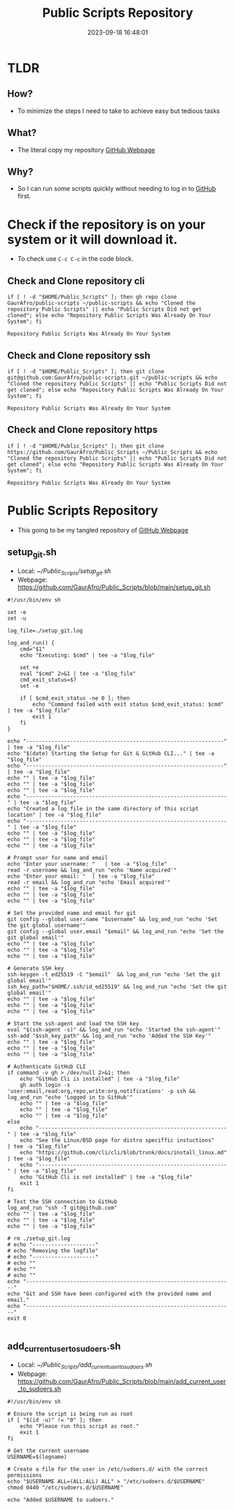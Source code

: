 :PROPERTIES:
:ID:       850d790d-82a6-4a2f-8a4d-e383571cba23
:END:
#+title: Public Scripts Repository
#+created: 2023-09-18 16:48:01
#+date: 2023-09-18 16:48:01
#+category: Repository:
#+filetags: :Project:Public Scripts Repository:Active:

* TLDR
** How?
- To minimize the steps I need to take to achieve easy but tedious tasks

** What?
- The literal copy my repository [[https://github.com/GaurAfro/Public_Scripts][GitHub Webpage]]

** Why?
- So I can run some scripts quickly without needing to log in to [[id:a66f3e51-89cd-4a20-83a8-886d5c4003a2][GitHub]] first.

* Check if the repository is on your system or it will download it.
- To check use =C-c C-c= in the code block.
** Check and Clone repository cli
#+name: Check and Clone repository cli
#+begin_src shell
if [ ! -d "$HOME/Public_Scripts" ]; then gh repo clone GaurAfro/public-scripts ~/public-scripts && echo "Cloned the repository Public Scripts" || echo "Public Scripts Did not get cloned"; else echo "Repository Public Scripts Was Already On Your System"; fi
#+end_src

#+RESULTS: Check and Clone repository cli
: Repository Public Scripts Was Already On Your System

** Check and Clone repository ssh
#+name: Check and Clone repository ssh
#+begin_src shell
if [ ! -d "$HOME/Public_Scripts" ]; then git clone git@github.com:GaurAfro/public-scripts.git ~/public-scripts && echo "Cloned the repository Public Scripts" || echo "Public Scripts Did not get cloned"; else echo "Repository Public Scripts Was Already On Your System"; fi
#+end_src

#+RESULTS: Check and Clone repository ssh
: Repository Public Scripts Was Already On Your System

** Check and Clone repository https
#+name: Check and Clone repository https
#+begin_src shell
if [ ! -d "$HOME/Public_Scripts" ]; then git clone https://github.com/GaurAfro/Public_Scripts ~/Public_Scripts && echo "Cloned the repository Public Scripts" || echo "Public Scripts Did not get cloned"; else echo "Repository Public Scripts Was Already On Your System"; fi
#+end_src

#+RESULTS: Check and Clone repository https
: Repository Public Scripts Was Already On Your System

* Public Scripts Repository
- This going to be my tangled repository of [[https://github.com/GaurAfro/Public_Scripts][GitHub Webpage]]

** setup_git.sh
- Local: [[~/Public_Scripts/setup_git.sh][~/Public_Scripts/setup_git.sh]]
- Webpage: [[https://github.com/GaurAfro/Public_Scripts/blob/4069a08477185ffa18ebbb35f77a385d97fc4a02/setup_git.sh][https://github.com/GaurAfro/Public_Scripts/blob/main/setup_git.sh]]
#+begin_src shell
#!/usr/bin/env sh

set -e
set -u

log_file=./setup_git.log

log_and_run() {
    cmd="$1"
    echo "Executing: $cmd" | tee -a "$log_file"

    set +e
    eval "$cmd" 2>&1 | tee -a "$log_file"
    cmd_exit_status=$?
    set -e

    if [ $cmd_exit_status -ne 0 ]; then
        echo "Command failed with exit status $cmd_exit_status: $cmd" | tee -a "$log_file"
        exit 1
    fi
}

echo "---------------------------------------------------------------" | tee -a "$log_file"
echo "$(date) Starting the Setup for Git & GitHub CLI..." | tee -a "$log_file"
echo "---------------------------------------------------------------" | tee -a "$log_file"
echo "" | tee -a "$log_file"
echo "" | tee -a "$log_file"
echo "" | tee -a "$log_file"
echo "----------------------------------------------------------------" | tee -a "$log_file"
echo "Created a log file in the same directory of this script location" | tee -a "$log_file"
echo "----------------------------------------------------------------" | tee -a "$log_file"
echo "" | tee -a "$log_file"
echo "" | tee -a "$log_file"
echo "" | tee -a "$log_file"

# Prompt user for name and email
echo "Enter your username: "   | tee -a "$log_file"
read -r username && log_and_run "echo 'Name acquired'"
echo "Enter your email: "  | tee -a "$log_file"
read -r email && log_and_run "echo 'Email acquired'"
echo "" | tee -a "$log_file"
echo "" | tee -a "$log_file"
echo "" | tee -a "$log_file"

# Set the provided name and email for git
git config --global user.name "$username" && log_and_run "echo 'Set the git global username'"
git config --global user.email "$email" && log_and_run "echo 'Set the git global email'"
echo "" | tee -a "$log_file"
echo "" | tee -a "$log_file"
echo "" | tee -a "$log_file"

# Generate SSH key
ssh-keygen -t ed25519 -C "$email"  && log_and_run "echo 'Set the git global email'"
ssh_key_path="$HOME/.ssh/id_ed25519" && log_and_run "echo 'Set the git global email'"
echo "" | tee -a "$log_file"
echo "" | tee -a "$log_file"
echo "" | tee -a "$log_file"

# Start the ssh-agent and load the SSH key
eval "$(ssh-agent -s)" && log_and_run "echo 'Started the ssh-agent'"
ssh-add "$ssh_key_path" && log_and_run "echo 'Added the SSH Key'"
echo "" | tee -a "$log_file"
echo "" | tee -a "$log_file"
echo "" | tee -a "$log_file"

# Authenticate GitHub CLI
if command -v gh > /dev/null 2>&1; then
    echo "GitHub Cli is installed" | tee -a "$log_file"
    gh auth login -s 'user:email,read:org,repo,write:org,notifications' -p ssh && log_and_run "echo 'Logged in to GitHub'"
    echo "" | tee -a "$log_file"
    echo "" | tee -a "$log_file"
    echo "" | tee -a "$log_file"
else
    echo "------------------------------------------------------------" | tee -a "$log_file"
    echo "See the Linux/BSD page for distro speciffic instuctions"      | tee -a "$log_file"
    echo "https://github.com/cli/cli/blob/trunk/docs/install_linux.md"  | tee -a "$log_file"
    echo "------------------------------------------------------------" | tee -a "$log_file"
    echo "GitHub Cli is not installed" | tee -a "$log_file"
    exit 1
fi

# Test the SSH connection to GitHub
log_and_run "ssh -T git@github.com"
echo "" | tee -a "$log_file"
echo "" | tee -a "$log_file"
echo "" | tee -a "$log_file"

# rm ./setup_git.log
# echo "--------------------"
# echo "Removing the logfile"
# echo "--------------------"
# echo ""
# echo ""
# echo ""
echo "------------------------------------------------------------------"
echo "Git and SSH have been configured with the provided name and email."
echo "------------------------------------------------------------------"
exit 0

#+end_src

** add_current_user_to_sudoers.sh
- Local: [[~/Public_Scripts/add_current_user_to_sudoers.sh][~/Public_Scripts/add_current_user_to_sudoers.sh]]
- Webpage: [[https://github.com/GaurAfro/Public_Scripts/blob/4069a08477185ffa18ebbb35f77a385d97fc4a02/add_current_user_to_sudoers.sh][https://github.com/GaurAfro/Public_Scripts/blob/main/add_current_user_to_sudoers.sh]]
#+begin_src shell
#!/usr/bin/env sh

# Ensure the script is being run as root
if [ "$(id -u)" != "0" ]; then
    echo "Please run this script as root."
    exit 1
fi

# Get the current username
USERNAME=$(logname)

# Create a file for the user in /etc/sudoers.d/ with the correct permissions
echo "$USERNAME ALL=(ALL:ALL) ALL" > "/etc/sudoers.d/$USERNAME"
chmod 0440 "/etc/sudoers.d/$USERNAME"

echo "Added $USERNAME to sudoers."

#+end_src
